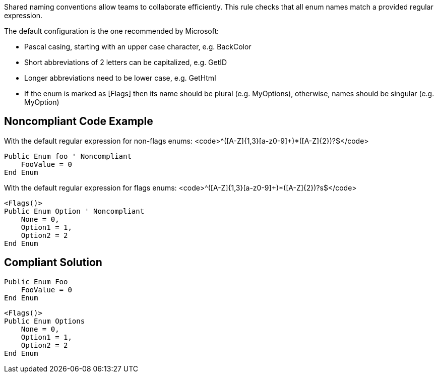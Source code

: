 Shared naming conventions allow teams to collaborate efficiently. This rule checks that all enum names match a provided regular expression.

The default configuration is the one recommended by Microsoft:

* Pascal casing, starting with an upper case character, e.g. BackColor
* Short abbreviations of 2 letters can be capitalized, e.g. GetID
* Longer abbreviations need to be lower case, e.g. GetHtml
* If the enum is marked as [Flags] then its name should be plural (e.g. MyOptions), otherwise, names should be singular (e.g. MyOption)

== Noncompliant Code Example

With the default regular expression for non-flags enums: <code>^([A-Z]{1,3}[a-z0-9]+)*([A-Z]{2})?$</code>

----
Public Enum foo ' Noncompliant
    FooValue = 0
End Enum
----
With the default regular expression for flags enums: <code>^([A-Z]{1,3}[a-z0-9]+)*([A-Z]{2})?s$</code>

----
<Flags()>
Public Enum Option ' Noncompliant
    None = 0,
    Option1 = 1,
    Option2 = 2
End Enum
----

== Compliant Solution

----
Public Enum Foo
    FooValue = 0
End Enum
----

----
<Flags()>
Public Enum Options
    None = 0,
    Option1 = 1,
    Option2 = 2
End Enum
----
